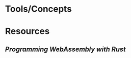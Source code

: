 * Tools/Concepts
:PROPERTIES:
:END:
* Resources
:PROPERTIES:
:END:
** [[Programming WebAssembly with Rust]]